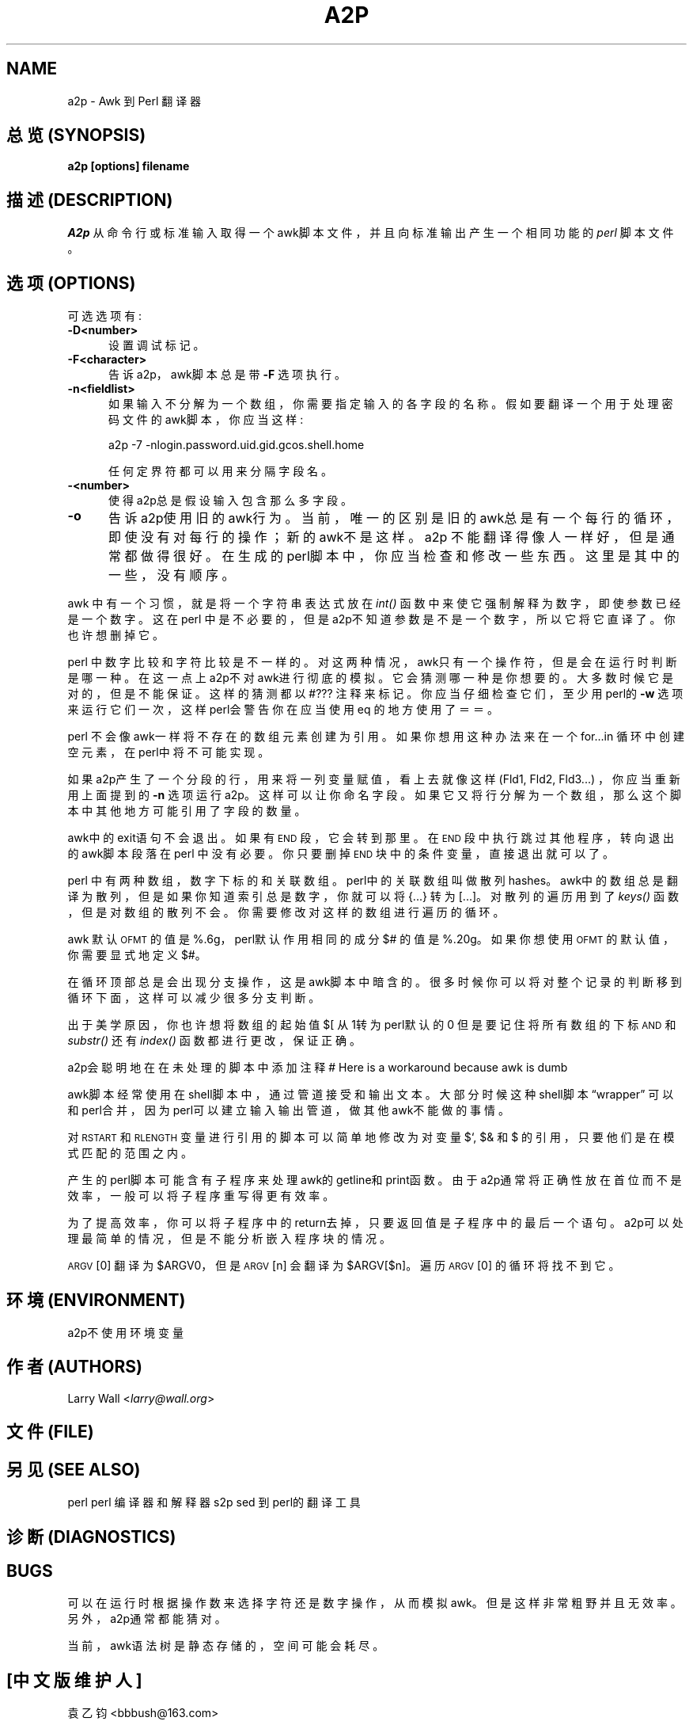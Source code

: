 .TH A2P 1 "perl 5.005, patch 03" "29/Jul/1998" "Perl Programmers Reference Guide"
.UC
.if n .hy 0
.if n .na
.ds C+ C\v'-.1v'\h'-1p'\s-2+\h'-1p'+\s0\v'.1v'\h'-1p'
.de CQ          \" put $1 in typewriter font
.ft CW
'if n "\c
'if t \\&\\$1\c
'if n \\&\\$1\c
'if n \&"
\\&\\$2 \\$3 \\$4 \\$5 \\$6 \\$7
'.ft R
..
.\" @(#)ms.acc 1.5 88/02/08 SMI; from UCB 4.2
.	\" AM - accent mark definitions
.bd B 3
.	\" fudge factors for nroff and troff
.if n \{\
.	ds #H 0
.	ds #V .8m
.	ds #F .3m
.	ds #[ \f1
.	ds #] \fP
.\}
.if t \{\
.	ds #H ((1u-(\\\\n(.fu%2u))*.13m)
.	ds #V .6m
.	ds #F 0
.	ds #[ \&
.	ds #] \&
.\}
.	\" simple accents for nroff and troff
.if n \{\
.	ds ' \&
.	ds ` \&
.	ds ^ \&
.	ds , \&
.	ds ~ ~
.	ds ? ?
.	ds ! !
.	ds /
.	ds q
.\}
.if t \{\
.	ds ' \\k:\h'-(\\n(.wu*8/10-\*(#H)'\'\h"|\\n:u"
.	ds ` \\k:\h'-(\\n(.wu*8/10-\*(#H)'\`\h'|\\n:u'
.	ds ^ \\k:\h'-(\\n(.wu*10/11-\*(#H)'^\h'|\\n:u'
.	ds , \\k:\h'-(\\n(.wu*8/10)',\h'|\\n:u'
.	ds ~ \\k:\h'-(\\n(.wu-\*(#H-.1m)'~\h'|\\n:u'
.	ds ? \s-2c\h'-\w'c'u*7/10'\u\h'\*(#H'\zi\d\s+2\h'\w'c'u*8/10'
.	ds ! \s-2\(or\s+2\h'-\w'\(or'u'\v'-.8m'.\v'.8m'
.	ds / \\k:\h'-(\\n(.wu*8/10-\*(#H)'\z\(sl\h'|\\n:u'
.	ds q o\h'-\w'o'u*8/10'\s-4\v'.4m'\z\(*i\v'-.4m'\s+4\h'\w'o'u*8/10'
.\}
.	\" troff and (daisy-wheel) nroff accents
.ds : \\k:\h'-(\\n(.wu*8/10-\*(#H+.1m+\*(#F)'\v'-\*(#V'\z.\h'.2m+\*(#F'.\h'|\\n:u'\v'\*(#V'
.ds 8 \h'\*(#H'\(*b\h'-\*(#H'
.ds v \\k:\h'-(\\n(.wu*9/10-\*(#H)'\v'-\*(#V'\*(#[\s-4v\s0\v'\*(#V'\h'|\\n:u'\*(#]
.ds _ \\k:\h'-(\\n(.wu*9/10-\*(#H+(\*(#F*2/3))'\v'-.4m'\z\(hy\v'.4m'\h'|\\n:u'
.ds . \\k:\h'-(\\n(.wu*8/10)'\v'\*(#V*4/10'\z.\v'-\*(#V*4/10'\h'|\\n:u'
.ds 3 \*(#[\v'.2m'\s-2\&3\s0\v'-.2m'\*(#]
.ds o \\k:\h'-(\\n(.wu+\w'\(de'u-\*(#H)/2u'\v'-.3n'\*(#[\z\(de\v'.3n'\h'|\\n:u'\*(#]
.ds d- \h'\*(#H'\(pd\h'-\w'~'u'\v'-.25m'\f2\(hy\fP\v'.25m'\h'-\*(#H'
.ds D- D\\k:\h'-\w'D'u'\v'-.11m'\z\(hy\v'.11m'\h'|\\n:u'
.ds th \*(#[\v'.3m'\s+1I\s-1\v'-.3m'\h'-(\w'I'u*2/3)'\s-1o\s+1\*(#]
.ds Th \*(#[\s+2I\s-2\h'-\w'I'u*3/5'\v'-.3m'o\v'.3m'\*(#]
.ds ae a\h'-(\w'a'u*4/10)'e
.ds Ae A\h'-(\w'A'u*4/10)'E
.ds oe o\h'-(\w'o'u*4/10)'e
.ds Oe O\h'-(\w'O'u*4/10)'E
.	\" corrections for vroff
.if v .ds ~ \\k:\h'-(\\n(.wu*9/10-\*(#H)'\s-2\u~\d\s+2\h'|\\n:u'
.if v .ds ^ \\k:\h'-(\\n(.wu*10/11-\*(#H)'\v'-.4m'^\v'.4m'\h'|\\n:u'
.	\" for low resolution devices (crt and lpr)
.if \n(.H>23 .if \n(.V>19 \
\{\
.	ds : e
.	ds 8 ss
.	ds v \h'-1'\o'\(aa\(ga'
.	ds _ \h'-1'^
.	ds . \h'-1'.
.	ds 3 3
.	ds o a
.	ds d- d\h'-1'\(ga
.	ds D- D\h'-1'\(hy
.	ds th \o'bp'
.	ds Th \o'LP'
.	ds ae ae
.	ds Ae AE
.	ds oe oe
.	ds Oe OE
.\}
.rm #[ #] #H #V #F C
.SH NAME
a2p \- Awk 到 Perl 翻译器
.SH "总览 (SYNOPSIS)"
\fBa2p [options] filename\fR
.SH "描述 (DESCRIPTION)"
\fIA2p\fR 从命令行或标准输入取得一个awk脚本文件，
并且向标准输出产生一个相同功能的 \fIperl\fR 脚本文件。
.SH "选项 (OPTIONS)"
可选选项有:
.IP "\fB\-D<number>\fR" 5
设置调试标记。
.IP "\fB\-F<character>\fR" 5
告诉a2p，awk脚本总是带 \fB\-F\fR 选项执行。
.IP "\fB\-n<fieldlist>\fR" 5
如果输入不分解为一个数组，你需要指定输入的各字段的名称。
假如要翻译一个用于处理密码文件的awk脚本，你应当这样:

a2p -7 -nlogin.password.uid.gid.gcos.shell.home

任何定界符都可以用来分隔字段名。
.IP "\fB\-<number>\fR" 5
使得a2p总是假设输入包含那么多字段。
.IP "\fB\-o\fR" 5
告诉a2p使用旧的awk行为。当前，唯一的区别是旧的awk总是有一个
每行的循环，即使没有对每行的操作；新的awk不是这样。
.IX Subsection "Considerations"
a2p 不能翻译得像人一样好，但是通常都做得很好。
在生成的perl脚本中，你应当检查和修改一些东西。这里是
其中的一些，没有顺序。
.PP
awk 中有一个习惯，就是将一个字符串表达式放在 \fIint()\fR 函数中
来使它强制解释为数字，即使参数已经是一个数字。
这在perl 中是不必要的，但是a2p不知道参数是不是一个数字，所以它
将它直译了。你也许想删掉它。
.PP
perl 中数字比较和字符比较是不一样的。对这两种情况，awk只有一个操作符，
但是会在运行时判断是哪一种。在这一点上a2p不对awk进行彻底的模拟。
它会猜测哪一种是你想要的。大多数时候它是对的，但是不能保证。
这样的猜测都以 \*(L"\f(CW#???\fR\*(R" 注释来标记。你应当
仔细检查它们，至少用perl的 \fB\-w\fR 选项来运行它们一次，这样
perl会警告你在应当使用eq 的地方使用了＝＝。
.PP
perl 不会像awk一样将不存在的数组元素创建为引用。如果你想用这种办法
来在一个for...in 循环中创建空元素，在perl中将不可能实现。
.PP
如果a2p产生了一个分段的行，用来将一列变量赋值，看上去就
像这样 (Fld1, Fld2, Fld3...) ，你应当重新用上面提到的 \fB\-n\fR 选项
运行a2p。这样可以让你命名字段。
如果它又将行分解为一个数组，那么这个脚本中其他地方可能引用了字段的数量。
.PP
awk中的exit语句不会退出。如果有 \s-1END\s0 段，它会转到那里。
在 \s-1END\s0 段中执行跳过其他程序，转向退出的awk脚本段落在perl 
中没有必要。你只要删掉 \s-1END\s0 块中的条件变量，直接退出就可以了。
.PP
perl 中有两种数组，数字下标的和关联数组。perl中的关联数组叫做
散列 \*(L"hashes\*(R"。awk中的数组总是翻译为散列，但是如果你知道
索引总是数字，你就可以将 {...} 转为 [...]。对散列的遍历用到了
\fIkeys()\fR 函数，但是对数组的散列不会。你需要修改对这样的数组进行遍历
的循环。
.PP
awk 默认 \s-1OFMT\s0 的值是 %.6g，perl默认作用相同的成分
$# 的值是 %.20g。如果你想使用 \s-1OFMT\s0 的默认值，你需要
显式地定义$#。
.PP
在循环顶部总是会出现分支操作，这是awk脚本中暗含的。很多时候
你可以将对整个记录的判断移到循环下面，这样可以减少很多分支判断。
.PP
出于美学原因，你也许想将数组的起始值 $[ 从1转为perl默认的0
但是要记住将所有数组的下标 \s-1AND\s0 和 \fIsubstr()\fR 还有 \fIindex()\fR
函数都进行更改，保证正确。
.PP
a2p会聪明地在在未处理的脚本中添加注释
\*(L"# Here is a workaround because awk is dumb\*(R"
.PP
awk脚本经常使用在shell脚本中，通过管道接受和输出文本。
大部分时候这种shell脚本“wrapper” 可以和perl合并，
因为perl可以建立输入输出管道，做其他awk不能做的事情。
.PP
对\s-1RSTART\s0 和 \s-1RLENGTH\s0 变量进行引用的脚本可以简单地
修改为对变量$`, $& 和 $\*(R' 的引用，只要他们是在模式匹配的范围之内。
.PP
产生的perl脚本可能含有子程序来处理awk的getline和print函数。由于
a2p通常将正确性放在首位而不是效率，一般可以将子程序重写得更有效率。
.PP
为了提高效率，你可以将子程序中的return去掉，只要返回值是子程序中的
最后一个语句。a2p可以处理最简单的情况，但是不能分析嵌入程序块的情况。
.PP
\s-1ARGV\s0[0] 翻译为 \f(CW$ARGV0\fR，
但是 \s-1ARGV\s0[n] 会翻译为 \f(CW$ARGV\fR[$n]。
遍历 \s-1ARGV\s0[0] 的循环将找不到它。
.SH "环境 (ENVIRONMENT)"
a2p不使用环境变量
.SH "作者 (AUTHORS)"
Larry Wall <\fIlarry@wall.org\fR>
.SH "文件 (FILE)"
.SH "另见 (SEE ALSO)"
.PP
.VB 3
\& perl   perl 编译器和解释器
\& 
\& s2p    sed 到 perl的翻译工具
.VE
.SH "诊断 (DIAGNOSTICS)"
.SH "BUGS"
可以在运行时根据操作数来选择字符还是数字操作，从而模拟awk。
但是这样非常粗野并且无效率。另外，a2p通常都能猜对。
.PP
当前，awk语法树是静态存储的，空间可能会耗尽。
.SH "[中文版维护人]"
袁乙钧 <bbbush@163.com>
.SH "[中文版最新更新]"
.BR 2003/10/25
.SH "《中国Linux论坛man手册页翻译计划》" 
http://cmpp.linuxforum.net
.rn }` ''
.IX Title "A2P 1"
.IX Name "a2p - Awk to Perl translator"

.IX Header "NAME"

.IX Header "SYNOPSIS"

.IX Header "DESCRIPTION"

.IX Subsection "Options"

.IX Item "\fB\-D<number>\fR"

.IX Item "\fB\-F<character>\fR"

.IX Item "\fB\-n<fieldlist>\fR"

.IX Item "\fB\-<number>\fR"

.IX Item "\fB\-o\fR"

.IX Subsection "\*(M"Considerations\*(S""

.IX Header "ENVIRONMENT"

.IX Header "AUTHOR"

.IX Header "FILES"

.IX Header "SEE ALSO"

.IX Header "DIAGNOSTICS"

.IX Header "BUGS"

